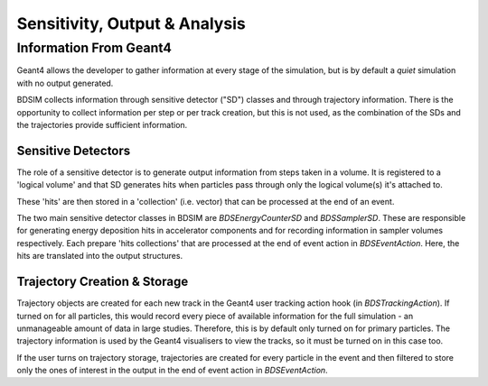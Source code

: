 .. _dev-analysisoutput:

Sensitivity, Output & Analysis
******************************

Information From Geant4
=======================

Geant4 allows the developer to gather information at every stage of the simulation, but is
by default a *quiet* simulation with no output generated.

BDSIM collects information through sensitive detector ("SD") classes and through
trajectory information. There is the opportunity to collect information per step or
per track creation, but this is not used, as the combination of the SDs and the trajectories
provide sufficient information.

Sensitive Detectors
-------------------

The role of a sensitive detector is to generate output information from steps taken in
a volume. It is registered to a 'logical volume' and that SD generates hits when
particles pass through only the logical volume(s) it's attached to.

These 'hits' are then stored in a 'collection' (i.e. vector) that can be processed
at the end of an event.

The two main sensitive detector classes in BDSIM are `BDSEnergyCounterSD` and
`BDSSamplerSD`. These are responsible for generating energy deposition hits in
accelerator components and for recording information in sampler volumes respectively.
Each prepare 'hits collections' that are processed at the end of event action in
`BDSEventAction`. Here, the hits are translated into the output structures.

Trajectory Creation \& Storage
------------------------------

Trajectory objects are created for each new track in the Geant4 user tracking action
hook (in `BDSTrackingAction`). If turned on for all particles, this would record
every piece of available information for the full simulation - an unmanageable amount
of data in large studies. Therefore, this is by default only turned on for primary
particles. The trajectory information is used by the Geant4 visualisers to view the
tracks, so it must be turned on in this case too.

If the user turns on trajectory storage, trajectories are created for every particle
in the event and then filtered to store only the ones of interest in the output
in the end of event action in `BDSEventAction`.
